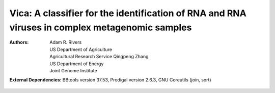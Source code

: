 Vica: A classifier for the identification of RNA and RNA viruses in complex metagenomic samples
===============================================================================================

:Authors: Adam R. Rivers, US Department of Agriculture, Agricultural Research Service
          Qingpeng Zhang, US Department of Energy, Joint Genome Institute

:External Dependencies: BBtools version 37.53,
                        Prodigal version 2.6.3, GNU Coreutils (join, sort)
